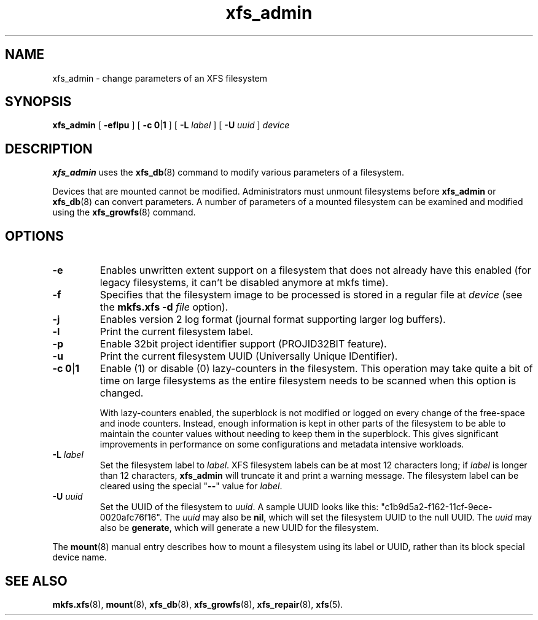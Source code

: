 .TH xfs_admin 8
.SH NAME
xfs_admin \- change parameters of an XFS filesystem
.SH SYNOPSIS
.B xfs_admin
[
.B \-eflpu
] [
.BR "\-c 0" | 1
] [
.B \-L
.I label
] [
.B \-U
.I uuid
]
.I device
.SH DESCRIPTION
.B xfs_admin
uses the
.BR xfs_db (8)
command to modify various parameters of a filesystem.
.PP
Devices that are mounted cannot be modified.
Administrators must unmount filesystems before
.BR xfs_admin " or " xfs_db (8)
can convert parameters.
A number of parameters of a mounted filesystem can be examined
and modified using the
.BR xfs_growfs (8)
command.
.SH OPTIONS
.TP
.B \-e
Enables unwritten extent support on a filesystem that does not
already have this enabled (for legacy filesystems, it can't be
disabled anymore at mkfs time).
.TP
.B \-f
Specifies that the filesystem image to be processed is stored in a
regular file at
.I device
(see the
.B mkfs.xfs \-d
.I file
option).
.TP
.B \-j
Enables version 2 log format (journal format supporting larger
log buffers).
.TP
.B \-l
Print the current filesystem label.
.TP
.B \-p
Enable 32bit project identifier support (PROJID32BIT feature).
.TP
.B \-u
Print the current filesystem UUID (Universally Unique IDentifier).
.TP
.BR "\-c 0" | 1
Enable (1) or disable (0) lazy-counters in the filesystem.
This operation may take quite a bit of time on large filesystems as the
entire filesystem needs to be scanned when this option is changed.
.IP
With lazy-counters enabled, the superblock is not modified or logged on
every change of the free-space and inode counters. Instead, enough
information is kept in other parts of the filesystem to be able to
maintain the counter values without needing to keep them in the
superblock. This gives significant improvements in performance on some
configurations and metadata intensive workloads.
.TP
.BI \-L " label"
Set the filesystem label to
.IR label .
XFS filesystem labels can be at most 12 characters long; if
.I label
is longer than 12 characters,
.B xfs_admin
will truncate it and print a warning message.
The filesystem label can be cleared using the special "\c
.B \-\-\c
" value for
.IR label .
.TP
.BI \-U " uuid"
Set the UUID of the filesystem to
.IR uuid .
A sample UUID looks like this: "c1b9d5a2-f162-11cf-9ece-0020afc76f16".
The
.I uuid
may also be
.BR nil ,
which will set the filesystem UUID to the null UUID.
The
.I uuid
may also be
.BR generate ,
which will generate a new UUID for the filesystem.
.PP
The
.BR mount (8)
manual entry describes how to mount a filesystem using its label or UUID,
rather than its block special device name.
.SH SEE ALSO
.BR mkfs.xfs (8),
.BR mount (8),
.BR xfs_db (8),
.BR xfs_growfs (8),
.BR xfs_repair (8),
.BR xfs (5).
